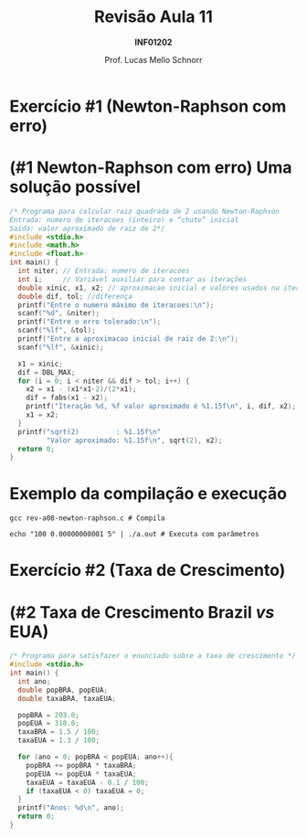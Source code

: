# -*- coding: utf-8 -*-
# -*- mode: org -*-
#+startup: beamer overview indent
#+LANGUAGE: pt-br
#+TAGS: noexport(n)
#+EXPORT_EXCLUDE_TAGS: noexport
#+EXPORT_SELECT_TAGS: export

#+Title: Revisão Aula 11
#+Subtitle: *INF01202*
#+Author: Prof. Lucas Mello Schnorr
#+Date: \copyleft

#+LaTeX_CLASS: beamer
#+LaTeX_CLASS_OPTIONS: [xcolor=dvipsnames]
#+OPTIONS:   H:1 num:t toc:nil \n:nil @:t ::t |:t ^:t -:t f:t *:t <:t
#+LATEX_HEADER: \input{org-babel.tex}

* Configuração                                                     :noexport:

#+BEGIN_SRC emacs-lisp
(setq org-latex-listings 'minted
      org-latex-packages-alist '(("" "minted"))
      org-latex-pdf-process
      '("pdflatex -shell-escape -interaction nonstopmode -output-directory %o %f"
        "pdflatex -shell-escape -interaction nonstopmode -output-directory %o %f"))
(setq org-latex-minted-options
       '(("frame" "lines")
         ("fontsize" "\\scriptsize")))
#+END_SRC

#+RESULTS:
| frame    | lines       |
| fontsize | \scriptsize |
* Exercício #1 (Newton-Raphson com erro)
#+latex: \cortesia{../../../Algoritmos/Marcelo/aulas/aula09/aula09_slide_14.pdf}{Prof. Marcelo Walter}
* (#1 Newton-Raphson com erro) Uma solução possível

#+attr_latex: :options fontsize=\tiny
#+BEGIN_SRC C :tangle e/rev-a08-newton-raphson.c
/* Programa para calcular raiz quadrada de 2 usando Newton-Raphson
Entrada: numero de iteracoes (inteiro) e “chute” inicial
Saida: valor aproximado de raiz de 2*/
#include <stdio.h>
#include <math.h>
#include <float.h>
int main() {
  int niter; // Entrada: numero de iteracoes
  int i;     // Variável auxiliar para contar as iterações
  double xinic, x1, x2; // aproximacao inicial e valores usados na iteracao
  double dif, tol; //diferença
  printf("Entre o numero máximo de iteracoes:\n");
  scanf("%d", &niter);
  printf("Entre o erro tolerado:\n");
  scanf("%lf", &tol);
  printf("Entre a aproximacao inicial de raiz de 2:\n");
  scanf("%lf", &xinic);

  x1 = xinic;
  dif = DBL_MAX;
  for (i = 0; i < niter && dif > tol; i++) {
    x2 = x1 - (x1*x1-2)/(2*x1);
    dif = fabs(x1 - x2);
    printf("Iteração %d, %f valor aproximado é %1.15f\n", i, dif, x2);
    x1 = x2;
  }
  printf("sqrt(2)         : %1.15f\n"
         "Valor aproximado: %1.15f\n", sqrt(2), x2);
  return 0;
}
#+END_SRC

* Exemplo da compilação e execução

#+attr_latex: :options fontsize=\small
#+begin_src shell :results output
gcc rev-a08-newton-raphson.c # Compila

echo "100 0.00000000001 5" | ./a.out # Executa com parâmetros
#+end_src

#+RESULTS:
#+begin_example
Entre o numero máximo de iteracoes:
Entre o erro tolerado:
Entre a aproximacao inicial de raiz de 2:
Iteração 0, 2.300000 valor aproximado é 2.700000000000000
Iteração 1, 0.979630 valor aproximado é 1.720370370370370
Iteração 2, 0.278915 valor aproximado é 1.441455368177650
Iteração 3, 0.026984 valor aproximado é 1.414470981367771
Iteração 4, 0.000257 valor aproximado é 1.414213585796884
Iteração 5, 0.000000 valor aproximado é 1.414213562373095
Iteração 6, 0.000000 valor aproximado é 1.414213562373095
sqrt(2)         : 1.414213562373095
Valor aproximado: 1.414213562373095
#+end_example

* Exercício #2 (Taxa de Crescimento)
#+latex: \cortesia{../../../Algoritmos/Marcelo/aulas/aula09/aula09_slide_21.pdf}{Prof. Marcelo Walter}

* (#2 Taxa de Crescimento Brazil /vs/ EUA)

#+attr_latex: :options fontsize=\scriptsize
#+BEGIN_SRC C :tangle e/rev-a08-taxa.c
/* Programa para satisfazer o enunciado sobre a taxa de crescimento */
#include <stdio.h>
int main() {
  int ano;
  double popBRA, popEUA;
  double taxaBRA, taxaEUA;

  popBRA = 203.0;
  popEUA = 318.0;
  taxaBRA = 1.5 / 100;
  taxaEUA = 1.3 / 100;

  for (ano = 0; popBRA < popEUA; ano++){
    popBRA += popBRA * taxaBRA;
    popEUA += popEUA * taxaEUA;
    taxaEUA = taxaEUA - 0.1 / 100;
    if (taxaEUA < 0) taxaEUA = 0;
  }
  printf("Anos: %d\n", ano);
  return 0;
}
#+END_SRC

